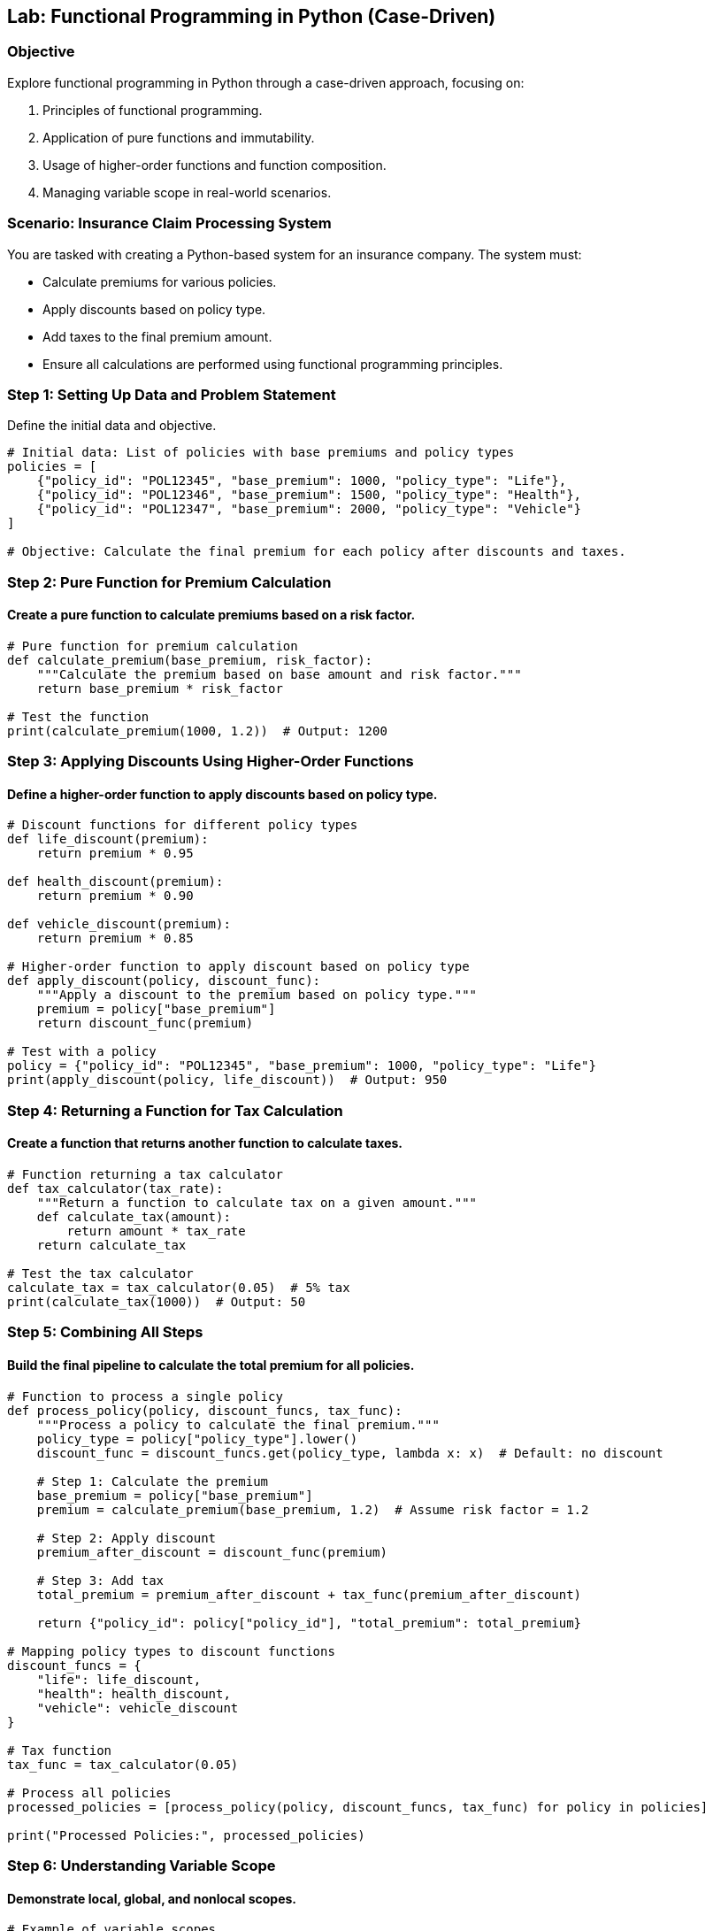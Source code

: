 == Lab: Functional Programming in Python (Case-Driven)

=== Objective
Explore functional programming in Python through a case-driven approach, focusing on:

1. Principles of functional programming.
2. Application of pure functions and immutability.
3. Usage of higher-order functions and function composition.
4. Managing variable scope in real-world scenarios.

=== Scenario: Insurance Claim Processing System

You are tasked with creating a Python-based system for an insurance company. The system must:

- Calculate premiums for various policies.
- Apply discounts based on policy type.
- Add taxes to the final premium amount.
- Ensure all calculations are performed using functional programming principles.

=== Step 1: Setting Up Data and Problem Statement

Define the initial data and objective.

[source,python]
----
# Initial data: List of policies with base premiums and policy types
policies = [
    {"policy_id": "POL12345", "base_premium": 1000, "policy_type": "Life"},
    {"policy_id": "POL12346", "base_premium": 1500, "policy_type": "Health"},
    {"policy_id": "POL12347", "base_premium": 2000, "policy_type": "Vehicle"}
]

# Objective: Calculate the final premium for each policy after discounts and taxes.
----

=== Step 2: Pure Function for Premium Calculation

#### Create a pure function to calculate premiums based on a risk factor.

[source,python]
----
# Pure function for premium calculation
def calculate_premium(base_premium, risk_factor):
    """Calculate the premium based on base amount and risk factor."""
    return base_premium * risk_factor

# Test the function
print(calculate_premium(1000, 1.2))  # Output: 1200
----

=== Step 3: Applying Discounts Using Higher-Order Functions

#### Define a higher-order function to apply discounts based on policy type.

[source,python]
----
# Discount functions for different policy types
def life_discount(premium):
    return premium * 0.95

def health_discount(premium):
    return premium * 0.90

def vehicle_discount(premium):
    return premium * 0.85

# Higher-order function to apply discount based on policy type
def apply_discount(policy, discount_func):
    """Apply a discount to the premium based on policy type."""
    premium = policy["base_premium"]
    return discount_func(premium)

# Test with a policy
policy = {"policy_id": "POL12345", "base_premium": 1000, "policy_type": "Life"}
print(apply_discount(policy, life_discount))  # Output: 950
----

=== Step 4: Returning a Function for Tax Calculation

#### Create a function that returns another function to calculate taxes.

[source,python]
----
# Function returning a tax calculator
def tax_calculator(tax_rate):
    """Return a function to calculate tax on a given amount."""
    def calculate_tax(amount):
        return amount * tax_rate
    return calculate_tax

# Test the tax calculator
calculate_tax = tax_calculator(0.05)  # 5% tax
print(calculate_tax(1000))  # Output: 50
----

=== Step 5: Combining All Steps

#### Build the final pipeline to calculate the total premium for all policies.

[source,python]
----
# Function to process a single policy
def process_policy(policy, discount_funcs, tax_func):
    """Process a policy to calculate the final premium."""
    policy_type = policy["policy_type"].lower()
    discount_func = discount_funcs.get(policy_type, lambda x: x)  # Default: no discount

    # Step 1: Calculate the premium
    base_premium = policy["base_premium"]
    premium = calculate_premium(base_premium, 1.2)  # Assume risk factor = 1.2

    # Step 2: Apply discount
    premium_after_discount = discount_func(premium)

    # Step 3: Add tax
    total_premium = premium_after_discount + tax_func(premium_after_discount)

    return {"policy_id": policy["policy_id"], "total_premium": total_premium}

# Mapping policy types to discount functions
discount_funcs = {
    "life": life_discount,
    "health": health_discount,
    "vehicle": vehicle_discount
}

# Tax function
tax_func = tax_calculator(0.05)

# Process all policies
processed_policies = [process_policy(policy, discount_funcs, tax_func) for policy in policies]

print("Processed Policies:", processed_policies)
----

=== Step 6: Understanding Variable Scope

#### Demonstrate local, global, and nonlocal scopes.

[source,python]
----
# Example of variable scopes
x = 10  # Global variable

def outer_function():
    y = 20  # Enclosing variable

    def inner_function():
        nonlocal y
        y += 5
        print("Inner y:", y)  # Access enclosing variable

    inner_function()
    print("Outer y:", y)  # Modified by inner_function

outer_function()
print("Global x:", x)
----

=== Step 7: Summary

- Functional programming enables clean, predictable, and reusable code.
- Pure functions and immutability minimize side effects and make debugging easier.
- Higher-order functions allow flexible operations like applying discounts and taxes dynamically.
- Understanding variable scope helps manage data effectively in nested functions.

=== Step 8: Run and Verify

To run the lab, save the code as `functional_programming_lab.py` and execute it using:

[source,bash]
----
python functional_programming_lab.py
----

Verify the outputs match the expected results for each policy processed.
